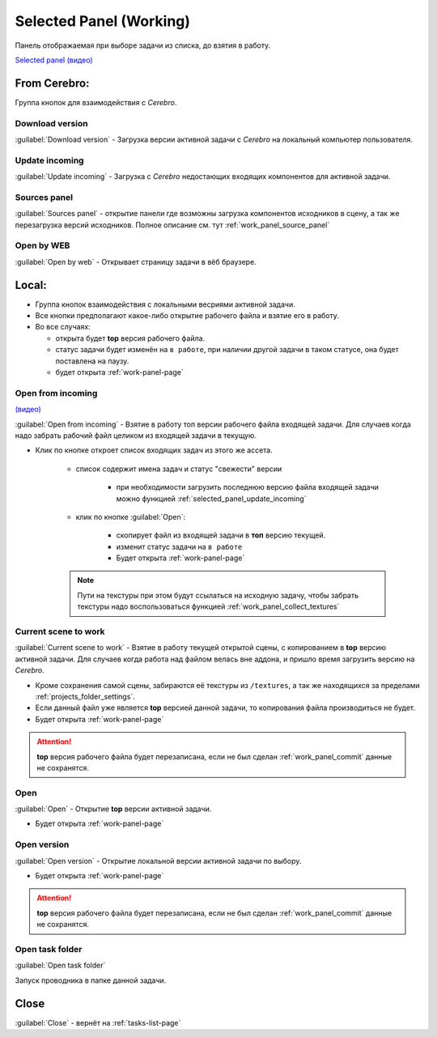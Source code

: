 .. _work-selected-panel-page:

Selected Panel (Working)
========================

Панель отображаемая при выборе задачи из списка, до взятия в работу.

.. image:: ../_static/images/selected_panel.png

`Selected panel (видео) <https://youtu.be/Iav8T8ZGc5A>`_

.. _selected_panel_from_cerebro:

From Cerebro:
-------------

Группа кнопок для взаимодействия с *Cerebro*.

.. _selected_panel_download_version:

Download version
~~~~~~~~~~~~~~~~

:guilabel:`Download version` - Загрузка версии активной задачи с *Cerebro* на локальный компьютер пользователя.

.. _selected_panel_update_incoming:

Update incoming
~~~~~~~~~~~~~~~

:guilabel:`Update incoming` - Загрузка с *Cerebro* недостающих входящих компонентов для активной задачи.

.. _selected_panel_source_panel:

Sources panel
~~~~~~~~~~~~~

:guilabel:`Sources panel` - открытие панели где возможны загрузка компонентов исходников в сцену, а так же перезагрузка версий исходников. Полное описание см. тут :ref:`work_panel_source_panel`

.. _selected_panel_open_last_commit_by_web:

Open by WEB
~~~~~~~~~~~

:guilabel:`Open by web` - Открывает страницу задачи в вёб браузере.

.. _selected_panel_local:

Local:
------

*	Группа кнопок взаимодействия с локальными весриями активной задачи.
*	Все кнопки предполагают какое-либо открытие рабочего файла и взятие его в работу.
*	Во все случаях:

	*	открыта будет **top** версия рабочего файла.
	*	статус задачи будет изменён на ``в работе``, при наличии другой задачи в таком статусе, она будет поставлена на паузу.
	*	будет открыта :ref:`work-panel-page`


.. _selected_panel_open_from_incoming:

Open from incoming
~~~~~~~~~~~~~~~~~~

`(видео) <https://disk.yandex.ru/i/6ny5sR3aJ8KjMA>`_

:guilabel:`Open from incoming` - Взятие в работу топ версии рабочего файла входящей задачи. Для случаев когда надо забрать рабочий файл целиком из входящей задачи в текущую.

* Клик по кнопке откроет список входящих задач из этого же ассета. 

	.. image:: ../_static/images/open_from_incoming_tasks_list.png

	* список содержит имена задач и статус "свежести" версии
		
		* при необходимости загрузить последнюю версию файла входящей задачи можно функцией :ref:`selected_panel_update_incoming` 

	* клик по кнопке :guilabel:`Open`:

		* скопирует файл из входящей задачи в **топ** версию текущей.
		* изменит статус задачи на ``в работе``
		* Будет открыта :ref:`work-panel-page`

	.. note:: Пути на текстуры при этом будут ссылаться на исходную задачу, чтобы забрать текстуры надо воспользоваться функцией :ref:`work_panel_collect_textures`


.. _selected_panel_current_scene_to_work:

Current scene to work
~~~~~~~~~~~~~~~~~~~~~

:guilabel:`Current scene to work` - Взятие в работу текущей открытой сцены, с копированием в **top** версию активной задачи. Для случаев когда работа над файлом велась вне аддона, и пришло время загрузить версию на *Cerebro*.

* Кроме сохранения самой сцены, забираются её текстуры из ``/textures``, а так же находящихся за пределами :ref:`projects_folder_settings`.

* Если данный файл уже является **top** версией данной задачи, то копирования файла производиться не будет.
* Будет открыта :ref:`work-panel-page`

.. attention:: **top** версия рабочего файла будет перезаписана, если не был сделан :ref:`work_panel_commit` данные не сохранятся.

.. _selected_panel_open:

Open
~~~~

:guilabel:`Open` - Открытие **top** версии активной задачи.

* Будет открыта :ref:`work-panel-page`

.. _selected_panel_open_version:

Open version
~~~~~~~~~~~~

:guilabel:`Open version` - Открытие локальной версии активной задачи по выбору.

* Будет открыта :ref:`work-panel-page`

.. attention:: **top** версия рабочего файла будет перезаписана, если не был сделан :ref:`work_panel_commit` данные не сохранятся.

.. _selected_panel_open_task_folder:

Open task folder
~~~~~~~~~~~~~~~~

:guilabel:`Open task folder`

Запуск проводника в папке данной задачи.


Close
-----

:guilabel:`Close` - вернёт на :ref:`tasks-list-page`